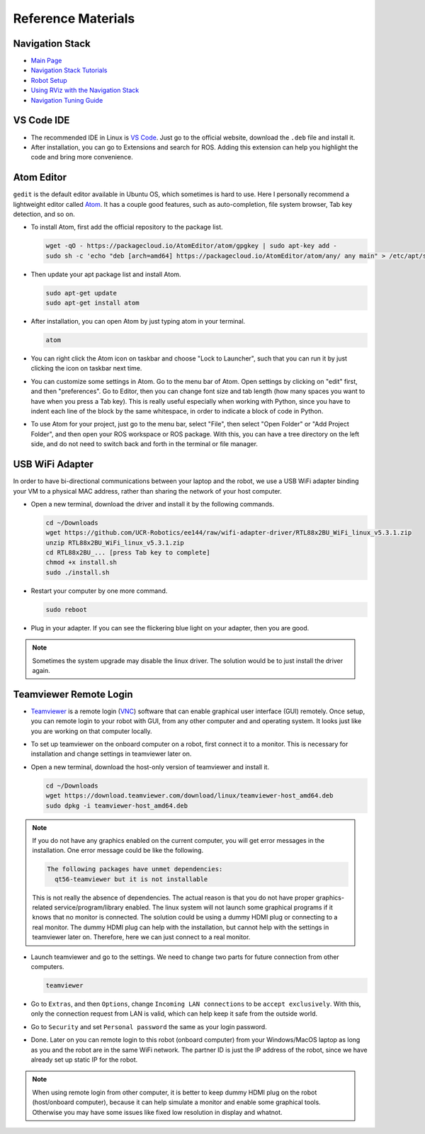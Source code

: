 Reference Materials
===================


Navigation Stack
----------------

- `Main Page <http://wiki.ros.org/navigation>`_

- `Navigation Stack Tutorials <http://wiki.ros.org/navigation/Tutorials>`_

- `Robot Setup <http://wiki.ros.org/navigation/Tutorials/RobotSetup>`_

- `Using RViz with the Navigation Stack 
  <http://wiki.ros.org/navigation/Tutorials/Using%20rviz%20with%20the%20Navigation%20Stack>`_

- `Navigation Tuning Guide <http://wiki.ros.org/navigation/Tutorials/Navigation%20Tuning%20Guide>`_


VS Code IDE
-----------

- The recommended IDE in Linux is `VS Code <https://code.visualstudio.com>`_.
  Just go to the official website, download the ``.deb`` file and install it. 

- After installation, you can go to Extensions and search for ROS. 
  Adding this extension can help you highlight the code and bring more convenience. 


Atom Editor
-----------

``gedit`` is the default editor available in Ubuntu OS,
which sometimes is hard to use.
Here I personally recommend a lightweight editor called `Atom <https://atom.io/>`_.
It has a couple good features, such as auto-completion, file system browser,
Tab key detection, and so on. 

- To install Atom, first add the official repository to the package list.

  .. code-block:: bash

    wget -qO - https://packagecloud.io/AtomEditor/atom/gpgkey | sudo apt-key add -
    sudo sh -c 'echo "deb [arch=amd64] https://packagecloud.io/AtomEditor/atom/any/ any main" > /etc/apt/sources.list.d/atom.list'
    
- Then update your apt package list and install Atom.

  .. code-block:: bash
    
    sudo apt-get update
    sudo apt-get install atom

- After installation, you can open Atom by just typing atom in your terminal.

  .. code-block:: bash
    
    atom

- You can right click the Atom icon on taskbar and choose "Lock to Launcher",
  such that you can run it by just clicking the icon on taskbar next time.

- You can customize some settings in Atom. Go to the menu bar of Atom.
  Open settings by clicking on "edit" first, and then "preferences".
  Go to Editor, then you can change font size and tab length 
  (how many spaces you want to have when you press a Tab key).
  This is really useful especially when working with Python,
  since you have to indent each line of the block by the same whitespace,
  in order to indicate a block of code in Python.

- To use Atom for your project, just go to the menu bar, select "File",
  then select "Open Folder" or "Add Project Folder", and then open your ROS workspace or ROS package.
  With this, you can have a tree directory on the left side, and do not need
  to switch back and forth in the terminal or file manager.


USB WiFi Adapter
----------------

In order to have bi-directional communications between your laptop and the robot, 
we use a USB WiFi adapter binding your VM to a physical MAC address, 
rather than sharing the network of your host computer.

- Open a new terminal, download the driver and install it by the following commands.

  .. code-block:: bash

    cd ~/Downloads
    wget https://github.com/UCR-Robotics/ee144/raw/wifi-adapter-driver/RTL88x2BU_WiFi_linux_v5.3.1.zip
    unzip RTL88x2BU_WiFi_linux_v5.3.1.zip
    cd RTL88x2BU_... [press Tab key to complete]
    chmod +x install.sh
    sudo ./install.sh

- Restart your computer by one more command.

  .. code-block:: bash

    sudo reboot

- Plug in your adapter. 
  If you can see the flickering blue light on your adapter, 
  then you are good.

.. note::

  Sometimes the system upgrade may disable the linux driver.
  The solution would be to just install the driver again.


Teamviewer Remote Login
-----------------------

- `Teamviewer <https://www.teamviewer.com/en-us/>`_ is a remote login 
  (`VNC <https://en.wikipedia.org/wiki/Virtual_Network_Computing>`_) 
  software that can enable graphical user interface (GUI) remotely.
  Once setup, you can remote login to your robot with GUI, from any other computer and 
  and operating system. It looks just like you are working on that computer locally.

- To set up teamviewer on the onboard computer on a robot, first connect it to a monitor.
  This is necessary for installation and change settings in teamviewer later on.

- Open a new terminal, download the host-only version of teamviewer and install it.

  .. code-block:: bash

    cd ~/Downloads
    wget https://download.teamviewer.com/download/linux/teamviewer-host_amd64.deb
    sudo dpkg -i teamviewer-host_amd64.deb

.. note::

  If you do not have any graphics enabled on the current computer, you will get
  error messages in the installation. One error message could be like the following.

  .. code-block:: bash

    The following packages have unmet dependencies:
      qt56-teamviewer but it is not installable

  This is not really the absence of dependencies. 
  The actual reason is that you do not have proper graphics-related service/program/library enabled.
  The linux system will not launch some graphical programs if it knows that no monitor is connected.
  The solution could be using a dummy HDMI plug or connecting to a real monitor.
  The dummy HDMI plug can help with the installation, but cannot help with the settings in teamviewer later on.
  Therefore, here we can just connect to a real monitor.

- Launch teamviewer and go to the settings. We need to change two parts for future connection from other computers.

  .. code-block:: bash

    teamviewer

- Go to ``Extras``, and then ``Options``, change ``Incoming LAN connections`` to be ``accept exclusively``.
  With this, only the connection request from LAN is valid, which can help keep it safe from the outside world.

- Go to ``Security`` and set ``Personal password`` the same as your login password.

- Done. Later on you can remote login to this robot (onboard computer) from your Windows/MacOS laptop
  as long as you and the robot are in the same WiFi network. The partner ID is just the IP address of the robot,
  since we have already set up static IP for the robot.

.. note::

  When using remote login from other computer, it is better to keep dummy HDMI plug on the robot (host/onboard computer),
  because it can help simulate a monitor and enable some graphical tools. 
  Otherwise you may have some issues like fixed low resolution in display and whatnot.
